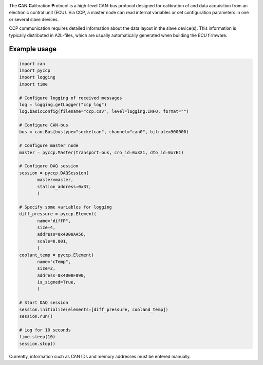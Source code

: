
|build_travis| |coverage| |code_climate|

|issue_count| |license| |code_style|

.. |build_travis| image:: https://travis-ci.org/bessman/pyccp.svg?branch=master
   :target: https://travis-ci.org/bessman/pyccp
   :alt: Travis build server

.. |coverage| image:: https://coveralls.io/repos/github/bessman/pyccp/badge.svg?branch=master
   :target: https://coveralls.io/github/bessman/pyccp?branch=master
   :alt: Test coverage report

.. |code_climate| image:: https://codeclimate.com/github/bessman/pyccp/badges/gpa.svg
   :target: https://codeclimate.com/github/bessman/pyccp
   :alt: Maintainability grade

.. |issue_count| image:: https://codeclimate.com/github/bessman/pyccp/badges/issue_count.svg
   :target: https://codeclimate.com/github/bessman/pyccp
   :alt: Maintainability issues

.. |license| image:: http://img.shields.io/badge/license-LGPL-blue.svg
   :target: http://opensource.org/licenses/LGPL-3.0
   :alt: GNU General Public License

.. |code_style| image:: https://img.shields.io/badge/code%20style-black-000000.svg
   :target: https://github.com/psf/black
   :alt: Any color you like


The **C**\ AN **C**\ alibration **P**\ rotocol is a high-level CAN-bus protocol
designed for calibration of and data acquisition from an electronic control unit
(ECU). Via CCP, a master node can read internal variables or set configuration
parameters in one or several slave devices.

CCP communication requires detailed information about the data layout in the
slave device(s). This information is typically distributed in A2L-files, which
are usually automatically generated when building the ECU firmware.


Example usage
-------------

.. code:: python

   import can
   import pyccp
   import logging
   import time

   # Configure logging of received messages
   log = logging.getLogger("ccp_log")
   log.basicConfig(filename="ccp.csv", level=logging.INFO, format="")

   # Configure CAN-bus
   bus = can.Bus(bustype="socketcan", channel="can0", bitrate=500000)

   # Configure master node
   master = pyccp.Master(transport=bus, cro_id=0x321, dto_id=0x7E1)

   # Configure DAQ session
   session = pyccp.DAQSession(
          master=master,
          station_address=0x37,
          )

   # Specify some variables for logging
   diff_pressure = pyccp.Element(
          name="diffP",
          size=4,
          address=0x4000AA56,
          scale=0.001,
          )
   coolant_temp = pyccp.Element(
          name="cTemp",
          size=2,
          address=0x4000F090,
          is_signed=True,
          )

   # Start DAQ session
   session.initialize(elements=[diff_pressure, cooland_temp])
   session.run()

   # Log for 10 seconds
   time.sleep(10)
   session.stop()

Currently, information such as CAN IDs and memory addresses must be entered manually.
